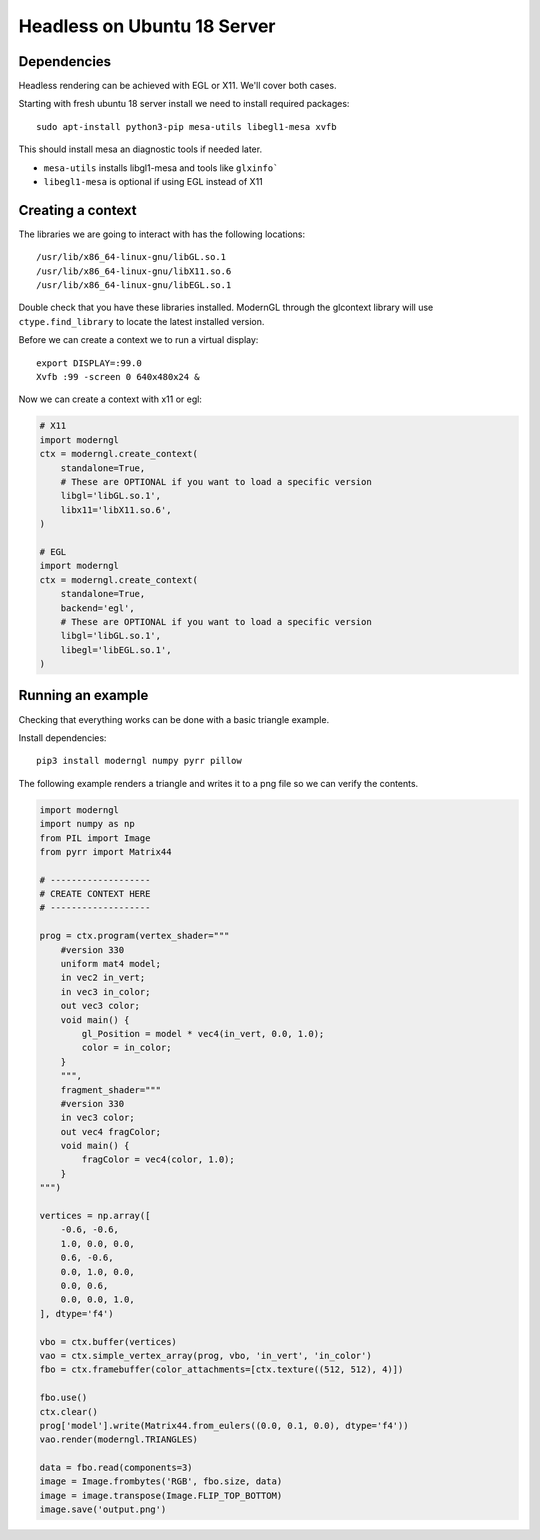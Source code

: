 
Headless on Ubuntu 18 Server
============================

Dependencies
------------

Headless rendering can be achieved with EGL or X11.
We'll cover both cases.

Starting with fresh ubuntu 18 server install we need to install required
packages::

    sudo apt-install python3-pip mesa-utils libegl1-mesa xvfb

This should install mesa an diagnostic tools if needed later.

* ``mesa-utils`` installs libgl1-mesa and tools like ``glxinfo```
* ``libegl1-mesa`` is optional if using EGL instead of X11

Creating a context
------------------

The libraries we are going to interact with has the following locations::

    /usr/lib/x86_64-linux-gnu/libGL.so.1
    /usr/lib/x86_64-linux-gnu/libX11.so.6
    /usr/lib/x86_64-linux-gnu/libEGL.so.1

Double check that you have these libraries installed. ModernGL
through the glcontext library will use ``ctype.find_library``
to locate the latest installed version.

Before we can create a context we to run a virtual display::

    export DISPLAY=:99.0
    Xvfb :99 -screen 0 640x480x24 &

Now we can create a context with x11 or egl:

.. code::

    # X11
    import moderngl
    ctx = moderngl.create_context(
        standalone=True,
        # These are OPTIONAL if you want to load a specific version
        libgl='libGL.so.1',
        libx11='libX11.so.6',
    )

    # EGL
    import moderngl
    ctx = moderngl.create_context(
        standalone=True,
        backend='egl',
        # These are OPTIONAL if you want to load a specific version
        libgl='libGL.so.1',
        libegl='libEGL.so.1',
    )


Running an example
------------------

Checking that everything works can be done with a basic triangle example.

Install dependencies::

    pip3 install moderngl numpy pyrr pillow

The following example renders a triangle and writes
it to a png file so we can verify the contents.

.. image:: output.png

.. code:: python

    import moderngl
    import numpy as np
    from PIL import Image
    from pyrr import Matrix44

    # -------------------
    # CREATE CONTEXT HERE
    # -------------------

    prog = ctx.program(vertex_shader="""
        #version 330
        uniform mat4 model;
        in vec2 in_vert;
        in vec3 in_color;
        out vec3 color;
        void main() {
            gl_Position = model * vec4(in_vert, 0.0, 1.0);
            color = in_color;
        }
        """,
        fragment_shader="""
        #version 330
        in vec3 color;
        out vec4 fragColor;
        void main() {
            fragColor = vec4(color, 1.0);
        }
    """)

    vertices = np.array([
        -0.6, -0.6,
        1.0, 0.0, 0.0,
        0.6, -0.6,
        0.0, 1.0, 0.0,
        0.0, 0.6,
        0.0, 0.0, 1.0,
    ], dtype='f4')

    vbo = ctx.buffer(vertices)
    vao = ctx.simple_vertex_array(prog, vbo, 'in_vert', 'in_color')
    fbo = ctx.framebuffer(color_attachments=[ctx.texture((512, 512), 4)])

    fbo.use()
    ctx.clear()
    prog['model'].write(Matrix44.from_eulers((0.0, 0.1, 0.0), dtype='f4'))
    vao.render(moderngl.TRIANGLES)

    data = fbo.read(components=3)
    image = Image.frombytes('RGB', fbo.size, data)
    image = image.transpose(Image.FLIP_TOP_BOTTOM)
    image.save('output.png')

